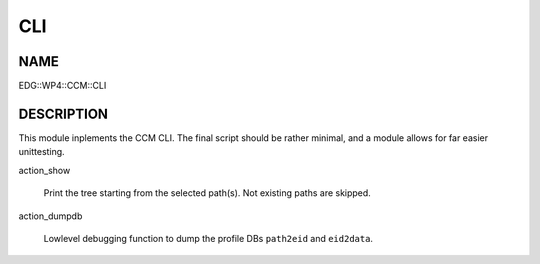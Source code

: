 
###
CLI
###


****
NAME
****


EDG::WP4::CCM::CLI


***********
DESCRIPTION
***********


This module inplements the CCM CLI. The final script should be rather minimal,
and a module allows for far easier unittesting.


action_show
 
 Print the tree starting from the selected path(s). Not existing paths are skipped.
 


action_dumpdb
 
 Lowlevel debugging function to dump the profile DBs
 \ ``path2eid``\  and \ ``eid2data``\ .
 


